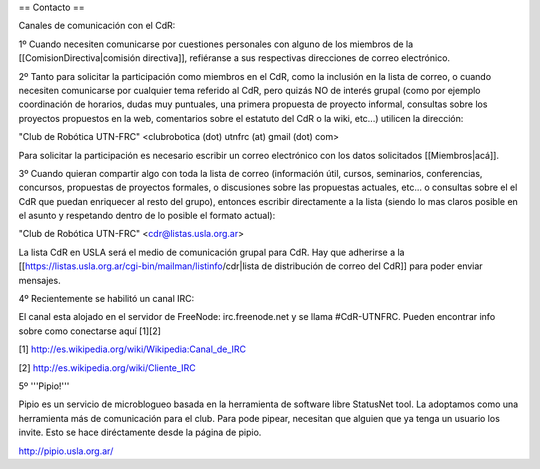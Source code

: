 == Contacto ==

Canales de comunicación con el CdR:

1º Cuando necesiten comunicarse por cuestiones personales con alguno de los miembros de la [[ComisionDirectiva|comisión directiva]], refiéranse a sus respectivas direcciones de correo electrónico.

2º Tanto para solicitar la participación como miembros en el CdR, como la inclusión en la lista de correo, o cuando necesiten comunicarse por cualquier tema referido al CdR, pero quizás NO de interés grupal (como por ejemplo coordinación de horarios, dudas muy puntuales, una primera propuesta de proyecto informal, consultas sobre los proyectos propuestos en la web, comentarios sobre el estatuto del CdR o la wiki, etc...) utilicen la dirección:

"Club de Robótica UTN-FRC" <clubrobotica (dot) utnfrc (at) gmail (dot) com>

Para solicitar la participación es necesario escribir un correo electrónico con los datos solicitados [[Miembros|acá]].

3º Cuando quieran compartir algo con toda la lista de correo (información útil, cursos, seminarios, conferencias, concursos, propuestas de proyectos formales, o discusiones sobre las propuestas actuales, etc... o consultas sobre el el CdR que puedan enriquecer al resto del grupo), entonces escribir directamente a la lista (siendo lo mas claros posible en el asunto y respetando dentro de lo posible el formato actual):

"Club de Robótica UTN-FRC" <cdr@listas.usla.org.ar>

La lista CdR en USLA será el medio de comunicación grupal para CdR. Hay que adherirse a la [[https://listas.usla.org.ar/cgi-bin/mailman/listinfo/cdr|lista de distribución de correo del CdR]] para poder enviar mensajes.

4º Recientemente se habilitó un canal IRC:

El canal esta alojado en el servidor de FreeNode: irc.freenode.net y se llama #CdR-UTNFRC. Pueden encontrar info sobre como conectarse aquí [1][2]

[1] http://es.wikipedia.org/wiki/Wikipedia:Canal_de_IRC

[2] http://es.wikipedia.org/wiki/Cliente_IRC

5º '''Pipio!'''

Pipio es un servicio de microblogueo basada en la herramienta de software libre StatusNet tool. La adoptamos como una herramienta más de comunicación para el club. Para pode pipear, necesitan que alguien que ya tenga un usuario los invite. Esto se hace diréctamente desde la página de pipio.


http://pipio.usla.org.ar/

